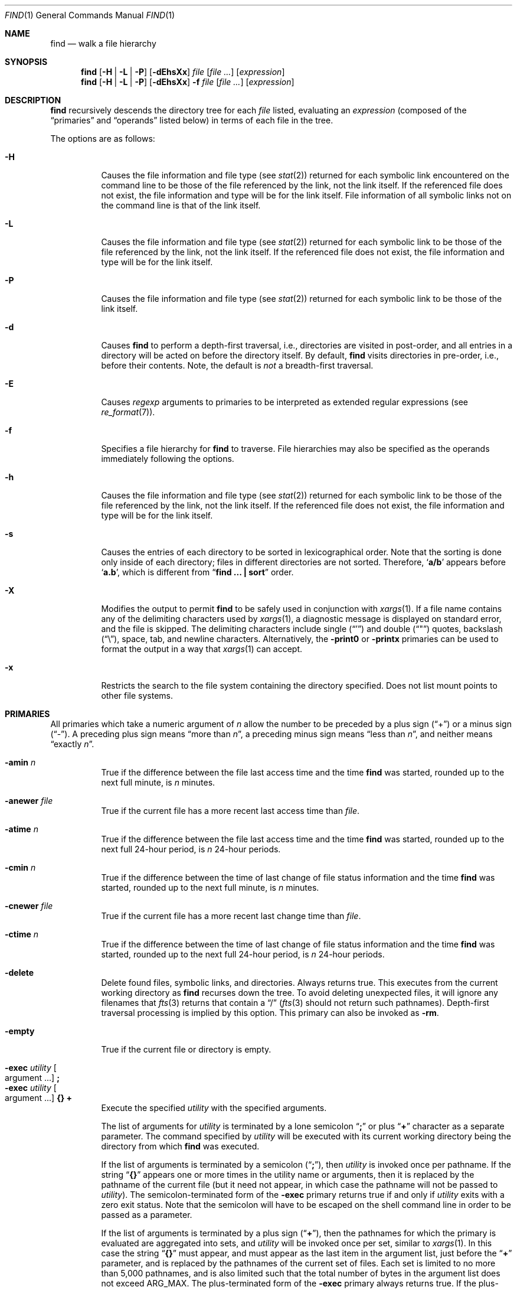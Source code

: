 .\"	find.1,v 1.80 2013/02/08 12:50:51 wiz Exp
.\"
.\" Copyright (c) 1990, 1993
.\"	The Regents of the University of California.  All rights reserved.
.\"
.\" This code is derived from software contributed to Berkeley by
.\" the Institute of Electrical and Electronics Engineers, Inc.
.\"
.\" Redistribution and use in source and binary forms, with or without
.\" modification, are permitted provided that the following conditions
.\" are met:
.\" 1. Redistributions of source code must retain the above copyright
.\"    notice, this list of conditions and the following disclaimer.
.\" 2. Redistributions in binary form must reproduce the above copyright
.\"    notice, this list of conditions and the following disclaimer in the
.\"    documentation and/or other materials provided with the distribution.
.\" 3. Neither the name of the University nor the names of its contributors
.\"    may be used to endorse or promote products derived from this software
.\"    without specific prior written permission.
.\"
.\" THIS SOFTWARE IS PROVIDED BY THE REGENTS AND CONTRIBUTORS ``AS IS'' AND
.\" ANY EXPRESS OR IMPLIED WARRANTIES, INCLUDING, BUT NOT LIMITED TO, THE
.\" IMPLIED WARRANTIES OF MERCHANTABILITY AND FITNESS FOR A PARTICULAR PURPOSE
.\" ARE DISCLAIMED.  IN NO EVENT SHALL THE REGENTS OR CONTRIBUTORS BE LIABLE
.\" FOR ANY DIRECT, INDIRECT, INCIDENTAL, SPECIAL, EXEMPLARY, OR CONSEQUENTIAL
.\" DAMAGES (INCLUDING, BUT NOT LIMITED TO, PROCUREMENT OF SUBSTITUTE GOODS
.\" OR SERVICES; LOSS OF USE, DATA, OR PROFITS; OR BUSINESS INTERRUPTION)
.\" HOWEVER CAUSED AND ON ANY THEORY OF LIABILITY, WHETHER IN CONTRACT, STRICT
.\" LIABILITY, OR TORT (INCLUDING NEGLIGENCE OR OTHERWISE) ARISING IN ANY WAY
.\" OUT OF THE USE OF THIS SOFTWARE, EVEN IF ADVISED OF THE POSSIBILITY OF
.\" SUCH DAMAGE.
.\"
.\"	from: @(#)find.1	8.7 (Berkeley) 5/9/95
.\"
.Dd August 26, 2012
.Dt FIND 1
.Os
.Sh NAME
.Nm find
.Nd walk a file hierarchy
.Sh SYNOPSIS
.Nm
.Op Fl H | Fl L | Fl P
.Op Fl dEhsXx
.Ar file
.Op Ar file ...
.Op Ar expression
.Nm
.Op Fl H | Fl L | Fl P
.Op Fl dEhsXx
.Fl f Ar file
.Op Ar file ...
.Op Ar expression
.Sh DESCRIPTION
.Nm
recursively descends the directory tree for each
.Ar file
listed, evaluating an
.Ar expression
(composed of the
.Dq primaries
and
.Dq operands
listed below) in terms
of each file in the tree.
.Pp
The options are as follows:
.Bl -tag -width Ds
.It Fl H
Causes the file information and file type (see
.Xr stat 2 )
returned for each symbolic link encountered on the command line to be
those of the file referenced by the link, not the link itself.
If the referenced file does not exist, the file information and type will
be for the link itself.
File information of all symbolic links not on the command line is that
of the link itself.
.It Fl L
Causes the file information and file type (see
.Xr stat 2 )
returned for each symbolic link to be those of the file referenced by the
link, not the link itself.
If the referenced file does not exist, the file information and type will
be for the link itself.
.It Fl P
Causes the file information and file type (see
.Xr stat 2 )
returned for each symbolic link to be those of the link itself.
.It Fl d
Causes
.Nm
to perform a depth-first traversal, i.e., directories
are visited in post-order, and all entries in a directory will be acted
on before the directory itself.
By default,
.Nm
visits directories in pre-order, i.e., before their contents.
Note, the default is
.Ar not
a breadth-first traversal.
.It Fl E
Causes
.Ar regexp
arguments to primaries to be interpreted as extended regular
expressions (see
.Xr re_format 7 ) .
.It Fl f
Specifies a file hierarchy for
.Nm
to traverse.
File hierarchies may also be specified as the operands immediately
following the options.
.It Fl h
Causes the file information and file type (see
.Xr stat 2 )
returned for each symbolic link to be those of the file referenced by the
link, not the link itself.
If the referenced file does not exist, the file information and type will
be for the link itself.
.It Fl s
Causes the entries of each directory to be sorted in
lexicographical order.
Note that the sorting is done only inside of each directory;
files in different directories are not sorted.
Therefore,
.Sq Li a/b
appears before
.Sq Li a.b ,
which is different from
.Dq Li "find ... \&| sort"
order.
.It Fl X
Modifies the output to permit
.Nm
to be safely used in conjunction with
.Xr xargs 1 .
If a file name contains any of the delimiting characters used by
.Xr xargs 1 ,
a diagnostic message is displayed on standard error, and the file
is skipped.
The delimiting characters include single
.Pq Dq \&'
and double
.Pq Dq \&"
quotes, backslash
.Pq Dq \e ,
space, tab, and newline characters.
Alternatively, the
.Ic -print0
or
.Ic -printx
primaries can be used to format the output in a way that
.Xr xargs 1
can accept.
.It Fl x
Restricts the search to the file system containing the
directory specified.
Does not list mount points to other file systems.
.El
.Sh PRIMARIES
All primaries which take a numeric argument of
.Ar n
allow the number to be preceded by a plus sign
.Pq Dq \&+
or a minus sign
.Pq Dq \- .
A preceding plus sign means
.Dq more than Ar n ,
a preceding minus sign means
.Dq less than Ar n ,
and neither means
.Dq exactly Ar n .
.Pp
.Bl -tag -width Ds -compact
.It Ic -amin Ar n
True if the difference between the file last access time and the time
.Nm
was started, rounded up to the next full minute, is
.Ar n
minutes.
.Pp
.It Ic -anewer Ar file
True if the current file has a more recent last access time than
.Ar file .
.Pp
.It Ic -atime Ar n
True if the difference between the file last access time and the time
.Nm
was started, rounded up to the next full 24-hour period, is
.Ar n
24-hour periods.
.Pp
.It Ic -cmin Ar n
True if the difference between the time of last change of file status
information and the time
.Nm
was started, rounded up to the next full minute, is
.Ar n
minutes.
.Pp
.It Ic -cnewer Ar file
True if the current file has a more recent last change time than
.Ar file .
.Pp
.It Ic -ctime Ar n
True if the difference between the time of last change of file status
information and the time
.Nm
was started, rounded up to the next full 24-hour period, is
.Ar n
24-hour periods.
.Pp
.It Ic -delete
Delete found files, symbolic links, and directories.
Always returns true.
This executes from the current working directory as
.Nm
recurses down the tree.
To avoid deleting unexpected files, it will ignore any filenames that
.Xr fts 3
returns that contain a
.Dq /
.Xr ( fts 3
should not return such pathnames).
Depth-first traversal processing is implied by this option.
This primary can also be invoked as
.Ic -rm .
.Pp
.It Ic -empty
True if the current file or directory is empty.
.Pp
.It Ic -exec Ar utility Oo argument ... Oc Ic \&;
.It Ic -exec Ar utility Oo argument ... Oc Ic {} Ic \&+
Execute the specified
.Ar utility
with the specified arguments.
.Pp
The list of arguments for
.Ar utility
is terminated by a lone semicolon
.Dq Ic \&;
or plus
.Dq Ic \&+
character as a separate parameter.
The command specified by
.Ar utility
will be executed with its current working directory being the directory
from which
.Nm
was executed.
.Pp
If the list of arguments is terminated by a semicolon
.Pq Dq Ic \&; ,
then
.Ar utility
is invoked once per pathname.
If
the string
.Dq Ic {}
appears one or more times in the utility name or arguments,
then it is replaced by the pathname of the current file
(but it need not appear, in which case the pathname
will not be passed to
.Ar utility ) .
The semicolon-terminated form of the
.Ic -exec
primary returns true if and only if
.Ar utility
exits with a zero exit status.
Note that the semicolon will have to be escaped on the shell command line
in order to be passed as a parameter.
.Pp
If the list of arguments is terminated by a plus sign
.Pq Dq Ic \&+ ,
then the pathnames for which the primary is evaluated are aggregated
into sets, and
.Ar utility
will be invoked once per set, similar to
.Xr xargs 1 .
In this case the string
.Dq Ic {}
must appear, and must appear as the last item in the argument list,
just before the
.Dq Ic \&+
parameter, and is replaced by the pathnames of the current set of files.
Each set is limited to no more than 5,000 pathnames,
and is also limited such that the total number of bytes in the argument
list does not exceed
.Dv ARG_MAX .
The plus-terminated form of the
.Ic -exec
primary always returns true.
If the plus-terminated form of the
.Ic -exec
primary results in any invocation of
.Ar utility
exiting with non-zero exit status, then
.Nm
will eventually exit with non-zero status as well,
but this does not cause
.Nm
to exit early.
.Pp
.It Ic -execdir Ar utility Oo argument ... Oc Ic \&;
The
.Ic -execdir
primary is similar to the semicolon-terminated
.Pq Dq Ic \&;
variant of the
.Ic -exec
primary, with the exception that
.Ar utility
will be executed from the directory that holds
the current file.
Only the base filename is substituted for the string
.Dq Ic {} .
Set aggregation
.Pq Do Ic \&+ Dc termination
is not supported.
.Pp
.It Ic -exit Op Ar status
This primary causes
.Nm
to stop traversing the file system and exit immediately,
with the specified numeric exit status.
If the
.Ar status
value is not specified, then
.Nm
will exit with status zero.
Note that any preceding primaries will be evaluated and acted upon
before exiting.
.Pp
.It Ic -false
This primary always evaluates to false.
This can be used following a primary that caused the
expression to be true to make the expression to be false.
This can be useful after using a
.Ic -fprint
primary so it can continue to the next expression (using an
.Cm -or
operator, for example).
.Pp
.It Ic -flags Oo Fl Oc Ns Ar flags
If
.Ar flags
are preceded by a dash
.Pq Dq Ic \- ,
this primary evaluates to true
if at least all of the bits in
.Ar flags
are set in the file's flags bits.
If
.Ar flags
are not preceded by a dash, this primary evaluates to true if
the bits in
.Ar flags
exactly match the file's flags bits.
If
.Ar flags
is
.Dq none ,
files with no flags bits set are matched.
(See
.Xr chflags 1
for more information about file flags.)
.Pp
.It Ic -follow
Follow symbolic links.
.Pp
.It Ic -fprint Ar filename
This primary always evaluates to true.
This creates
.Ar filename
or overwrites the file if it already exists.
The file is created at startup.
It writes the pathname of the current file to this file, followed
by a newline character.
The file will be empty if no files are matched.
.Pp
.It Ic -fstype Ar type
True if the file is contained in a file system of type
.Ar type .
The
.Xr sysctl 8
command can be used to find out the types of file systems
that are available on the system:
.Bd -literal -offset indent
sysctl vfs.generic.fstypes
.Ed
.Pp
In addition, there are two pseudo-types,
.Dq local
and
.Dq rdonly .
The former matches any file system physically mounted on the system where
the
.Nm
is being executed, and the latter matches any file system which is
mounted read-only.
.Pp
.It Ic -group Ar gname
True if the file belongs to the group
.Ar gname .
If
.Ar gname
is numeric and there is no such group name, then
.Ar gname
is treated as a group id.
.Pp
.It Ic -iname Ar pattern
True if the last component of the pathname being examined matches
.Ar pattern
in a case-insensitive manner.
Special shell pattern matching characters
.Po
.Dq \&[ ,
.Dq \&] ,
.Dq \&* ,
and
.Dq \&?
.Pc
may be used as part of
.Ar pattern .
These characters may be matched explicitly by escaping them with a
backslash
.Pq Dq \e .
.Pp
.It Ic -inum Ar n
True if the file has inode number
.Ar n .
.Pp
.It Ic -iregex Ar regexp
True if the path name of the current file matches the case-insensitive
basic regular expression
.Pq see Xr re_format 7
.Ar regexp .
This is a match on the whole path, not a search for the regular expression
within the path.
.Pp
.It Ic -links Ar n
True if the file has
.Ar n
links.
.Pp
.It Ic -rm
This primary is an alias for
.Ic -delete .
.Pp
.It Ic -ls
This primary always evaluates to true.
The following information for the current file is written to standard output:
its inode number, size in 512-byte blocks, file permissions, number of hard
links, owner, group, size in bytes, last modification time, and pathname.
If the file is a block or character special file, the major and minor numbers
will be displayed instead of the size in bytes.
If the file is a symbolic link, the pathname of the linked-to file will be
displayed preceded by
.Dq -\*[Gt] .
The format is identical to that produced by
.Dq ls -dgils .
.Pp
.It Ic -maxdepth Ar n
True if the current search depth is less than or equal to what is specified in
.Ar n .
.Pp
.It Ic -mindepth Ar n
True if the current search depth is at least what is specified in
.Ar n .
.Pp
.It Ic -mmin Ar n
True if the difference between the file last modification time and the time
.Nm
was started, rounded up to the next full minute, is
.Ar n
minutes.
.Pp
.It Ic -mtime Ar n
True if the difference between the file last modification time and the time
.Nm
was started, rounded up to the next full 24-hour period, is
.Ar n
24-hour periods.
.Pp
.It Ic -ok Ar utility Oo argument ... Oc Ic \&;
The
.Ic -ok
primary is similar to the semicolon-terminated
.Pq Dq \&;
variant of the
.Ic -exec
primary, with the exception that
.Nm
requests user affirmation for the execution of
.Ar utility
by printing
a message to the terminal and reading a response.
If the response is other than
.Dq y ,
the command is not executed and the
.Ic -ok
primary evaluates to false.
Set aggregation
.Pq Do \&+ Dc termination
is not supported.
.Pp
.It Ic -name Ar pattern
True if the last component of the pathname being examined matches
.Ar pattern .
Special shell pattern matching characters
.Po
.Dq \&[ ,
.Dq \&] ,
.Dq \&* ,
and
.Dq \&?
.Pc
may be used as part of
.Ar pattern .
These characters may be matched explicitly by escaping them with a
backslash
.Pq Dq \e .
.Pp
.It Ic -newer Ar file
True if the current file has a more recent last modification time than
.Ar file .
.Pp
.It Ic -nouser
True if the file belongs to an unknown user.
.Pp
.It Ic -nogroup
True if the file belongs to an unknown group.
.Pp
.It Ic -path Ar pattern
True if the pathname being examined matches
.Ar pattern .
Special shell pattern matching characters
.Po
.Dq \&[ ,
.Dq \&] ,
.Dq \&* ,
and
.Dq \&?
.Pc
may be used as part of
.Ar pattern .
These characters may be matched explicitly by escaping them with a
backslash
.Pq Dq \e .
Slashes
.Pq Dq /
are treated as normal characters and do not have to be
matched explicitly.
.Pp
.It Ic -perm Oo Fl Oc Ns Ar mode
The
.Ar mode
may be either symbolic (see
.Xr chmod 1 )
or an octal number.
If the mode is symbolic, a starting value of zero is assumed and the
mode sets or clears permissions without regard to the process' file mode
creation mask.
If the mode is octal, only bits 07777
.Pf ( Dv S_ISUID
|
.Dv S_ISGID
|
.Dv S_ISTXT
|
.Dv S_IRWXU
|
.Dv S_IRWXG
|
.Dv S_IRWXO )
of the file's mode bits participate
in the comparison.
If the mode is preceded by a dash
.Pq Dq Ic \- ,
this primary evaluates to true
if at least all of the bits in the mode are set in the file's mode bits.
If the mode is not preceded by a dash, this primary evaluates to true if
the bits in the mode exactly match the file's mode bits.
Note, the first character of a symbolic mode may not be a dash
.Pq Dq Ic \- .
.Pp
.It Ic -print
This primary always evaluates to true.
It prints the pathname of the current file to standard output, followed
by a newline character.
If none of
.Ic -delete ,
.Ic -exec ,
.Ic -execdir ,
.Ic -exit ,
.Ic -fprint ,
.Ic -ls ,
.Ic -ok ,
.Ic -print0 ,
.Ic -printx ,
nor
.Ic -rm
is specified, the given expression shall be effectively replaced by
.Cm \&( Ns Ar given\& expression Ns Cm \&)
.Ic -print .
.Pp
.It Ic -print0
This primary always evaluates to true.
It prints the pathname of the current file to standard output, followed
by a NUL character.
.Pp
.It Ic -printx
This primary always evaluates to true.
It prints the pathname of the current file to standard output,
with each space, tab, newline, backslash, dollar sign, and single,
double, or back quotation mark prefixed by a backslash, so the output of
.Nm
can safely be used as input to
.Xr xargs 1 .
.Pp
.It Ic -prune
This primary always evaluates to true.
It causes
.Nm
to not descend into the current file.
Note, the
.Ic -prune
primary has no effect if the
.Fl d
option was specified.
.Pp
.It Ic -regex Ar regexp
True if the path name of the current file matches the case-sensitive
basic regular expression
.Pq see Xr re_format 7
.Ar regexp .
This is a match on the whole path, not a search for the regular expression
within the path.
.Pp
.It Ic -size Ar n Ns Op Cm c
True if the file's size, rounded up, in 512-byte blocks is
.Ar n .
If
.Ar n
is followed by a
.Dq Ic c ,
then the primary is true if the file's size is
.Ar n
bytes.
.Pp
.It Ic -type Ar t
True if the file is of the specified type.
Possible file types are as follows:
.Pp
.Bl -tag -width flag -offset indent -compact
.It Cm b
block special
.It Cm c
character special
.It Cm d
directory
.It Cm f
regular file
.It Cm l
symbolic link
.It Cm p
FIFO
.It Cm s
socket
.It Cm W
whiteout
.It Cm w
whiteout
.El
.Pp
.It Ic -user Ar uname
True if the file belongs to the user
.Ar uname .
If
.Ar uname
is numeric and there is no such user name, then
.Ar uname
is treated as a user id (and considered a numeric argument).
.Pp
.It Ic -xdev
This primary always evaluates to true.
It causes find not to descend past directories that have a different
device ID
.Va ( st_dev ,
see
.Xr stat 2
S5.6.2 [POSIX.1]).
.El
.Sh OPERATORS
The primaries may be combined using the following operators.
The operators are listed in order of decreasing precedence.
.Bl -tag -width (expression)
.It Cm \&( Ar expression Cm \&)
This evaluates to true if the parenthesized expression evaluates to
true.
.It Cm \&! Ar expression
This is the unary
.Tn NOT
operator.
It evaluates to true if the expression is false.
.It Ar expression Cm -and Ar expression
.It Ar expression expression
The
.Cm -and
operator is the logical
.Tn AND
operator.
As it is implied by the juxtaposition of two expressions it does not
have to be specified.
The expression evaluates to true if both expressions are true.
The second expression is not evaluated if the first expression is false.
.It Ar expression Cm -or Ar expression
The
.Cm -or
operator is the logical
.Tn OR
operator.
The expression evaluates to true if either the first or the second expression
is true.
The second expression is not evaluated if the first expression is true.
.El
.Pp
All operands and primaries must be separate arguments to
.Nm .
Primaries which themselves take arguments expect each argument
to be a separate argument to
.Nm .
.Sh EXIT STATUS
The
.Nm
utility normally exits 0 on success, and exits with 1 under certain
internal error conditions.
If any invocations of
.Dq Ic -exec Ar ... Ic \&+
primaries return non-zero exit-status, then
.Nm
will do so as well.
.Sh EXAMPLES
The following examples are shown as given to the shell:
.Bl -tag -width findx
.It Li "find / \e! -name \*q*.c\*q \-print"
Print out a list of all the files whose names do not end in
.Dq \&.c .
.It Li "find / \-newer ttt \-user wnj \-print"
Print out a list of all the files owned by user
.Dq wnj
that are newer than the file
.Dq ttt .
.It Li "find . \-type f \-mmin \-30 \-print \-or \-mindepth 1 \-prune"
Print out a list of all the files in the current directory that are
newer than 30 minutes.
.It Li "find . \-type f \-atime +10 \-mindepth 2 \-print"
Print out a list of all the files in any sub-directories that have not
been accessed in the past ten days.
.It Li "find . \-mtime +90 \-exec rm \-i {} + \-or \-mindepth 1 \-prune"
Interactively remove all of the files in the current directory that have
not been modified in 90 days.
.It Li "find . \-type f \-mtime +90 \-ok mv {} {}.old \e;"
Interactively rename all of the files in the current directory and all
sub-directories that have not been modified in 90 days.
.It Li "find / \e! \e( \-newer ttt \-user wnj \e) \-print"
Print out a list of all the files which are not both newer than
.Dq ttt
and owned by
.Dq wnj .
.It Li "find / \e( \-newer ttt \-or \-user wnj \e) \-print"
Print out a list of all the files that are either owned by
.Dq wnj
or that are newer than
.Dq ttt .
.It Li "find / \e( \-newer ttt \-or \-user wnj \e) \-exit 1"
Return immediately with a value of 1 if any files are found that are either
owned by
.Dq wnj
or that are newer than
.Dq ttt ,
but do not print them.
.It Li "find / \e( \-newer ttt \-or \-user wnj \e) \-ls \-exit 1"
Same as above, but list the first file matching the criteria before exiting
with a value of 1.
.El
.Sh SEE ALSO
.Xr chflags 1 ,
.Xr chmod 1 ,
.Xr locate 1 ,
.Xr xargs 1 ,
.Xr stat 2 ,
.Xr fts 3 ,
.Xr getgrent 3 ,
.Xr getpwent 3 ,
.Xr strmode 3 ,
.Xr re_format 7 ,
.Xr symlink 7 ,
.Xr sysctl 8
.Sh STANDARDS
The
.Nm
utility syntax is a superset of the syntax specified by the
.St -p1003.2
standard.
.Pp
The options and the
.Ic -amin ,
.Ic -anewer ,
.Ic -cmin ,
.Ic -cnewer ,
.Ic -delete ,
.Ic -empty ,
.Ic -execdir ,
.Ic -follow ,
.Ic -fstype ,
.Ic -iname ,
.Ic -inum ,
.Ic -iregex ,
.Ic -links ,
.Ic -ls ,
.Ic -maxdepth ,
.Ic -mindepth ,
.Ic -mmin ,
.Ic -path ,
.Ic -print0 ,
.Ic -printx ,
.Ic -regex ,
and
.Ic -rm
primaries are extensions to
.St -p1003.2 .
.Pp
Historically, the
.Fl d ,
.Fl h ,
and
.Fl x
options were implemented using the primaries
.Dq Ic -depth ,
.Dq Ic -follow ,
and
.Dq Ic -xdev .
These primaries always evaluated to true, and always
took effect when the
.Ar expression
was parsed, before the file system traversal began.
As a result, some legal expressions could be confusing.
For example, in the expression
.Dq Ic -print Ic -or Ic -depth ,
.Ic -print
always evaluates to true, so the standard meaning of
.Ic -or
implies that
.Ic -depth
would never be evaluated, but that is not what happens;
in fact,
.Ic -depth
takes effect immediately, without testing whether
.Ic -print
returns true or false.
.Pp
Historically, the operator
.Dq Ic -or
was implemented as
.Dq Ic -o ,
and the operator
.Dq Ic -and
was implemented as
.Dq Ic -a .
.Pp
Historic implementations of the
.Dq Ic -exec
and
.Dq Ic -ok
primaries did not replace the string
.Dq Ic {}
in the utility name or the
utility arguments if it did not appear as a separate argument.
This version replaces it no matter where in the utility name or arguments
it appears.
.Pp
Support for
.Dq Ic -exec Ar ... Ic \&+
is consistent with
.Em IEEE PASC Interpretation 1003.2 #210 ,
though the feature originated in
.Tn SVR4 .
.Pp
The
.Ic -delete
primary does not interact well with other options that cause the file system
tree traversal options to be changed.
.Sh HISTORY
A much simpler
.Nm
command appeared in First Edition AT\*[Am]T Unix.
The syntax had become similar to the present version by
the time of the Fifth Edition.
.Sh BUGS
The special characters used by
.Nm
are also special characters to many shell programs.
In particular, the characters
.Dq \&* ,
.Dq \&[ ,
.Dq \&] ,
.Dq \&? ,
.Dq \&( ,
.Dq \&) ,
.Dq \&! ,
.Dq \e ,
and
.Dq \&;
may have to be escaped from the shell.
.Pp
As there is no delimiter separating options and file names or file
names and the
.Ar expression ,
it is difficult to specify files named
.Dq -xdev
or
.Dq \&! .
These problems are handled by the
.Fl f
option and the
.Xr getopt 3
.Dq --
construct.
